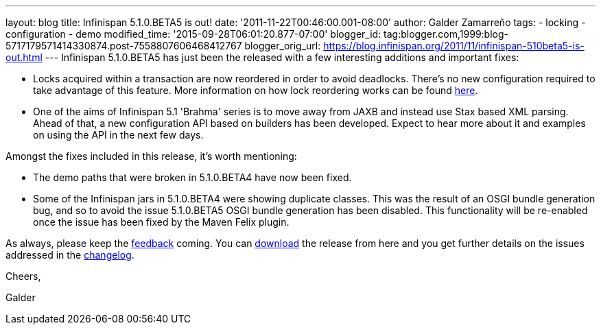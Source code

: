 ---
layout: blog
title: Infinispan 5.1.0.BETA5 is out!
date: '2011-11-22T00:46:00.001-08:00'
author: Galder Zamarreño
tags:
- locking
- configuration
- demo
modified_time: '2015-09-28T06:01:20.877-07:00'
blogger_id: tag:blogger.com,1999:blog-5717179571414330874.post-7558807606468412767
blogger_orig_url: https://blog.infinispan.org/2011/11/infinispan-510beta5-is-out.html
---
Infinispan 5.1.0.BETA5 has just been the released with a few interesting
additions and important fixes:

* Locks acquired within a transaction are now reordered in order to
avoid deadlocks. There's no new configuration required to take advantage
of this feature. More information on how lock reordering works can be
found http://community.jboss.org/docs/DOC-16975[here].
* One of the aims of Infinispan 5.1 'Brahma' series is to move away from
JAXB and instead use Stax based XML parsing. Ahead of that, a new
configuration API based on builders has been developed. Expect to hear
more about it and examples on using the API in the next few days.

Amongst the fixes included in this release, it's worth mentioning:

* The demo paths that were broken in 5.1.0.BETA4 have now been fixed.
* Some of the Infinispan jars in 5.1.0.BETA4 were showing duplicate
classes. This was the result of an OSGI bundle generation bug, and so to
avoid the issue 5.1.0.BETA5 OSGI bundle generation has been disabled.
This functionality will be re-enabled once the issue has been fixed by
the Maven Felix plugin.

As always, please keep
the http://community.jboss.org/en/infinispan?view=discussions[feedback] coming.
You can http://www.jboss.org/infinispan/downloads[download] the release
from here and you get further details on the issues addressed in
the https://issues.jboss.org/secure/ReleaseNote.jspa?projectId=12310799&version=12318502[changelog].



Cheers,

Galder
